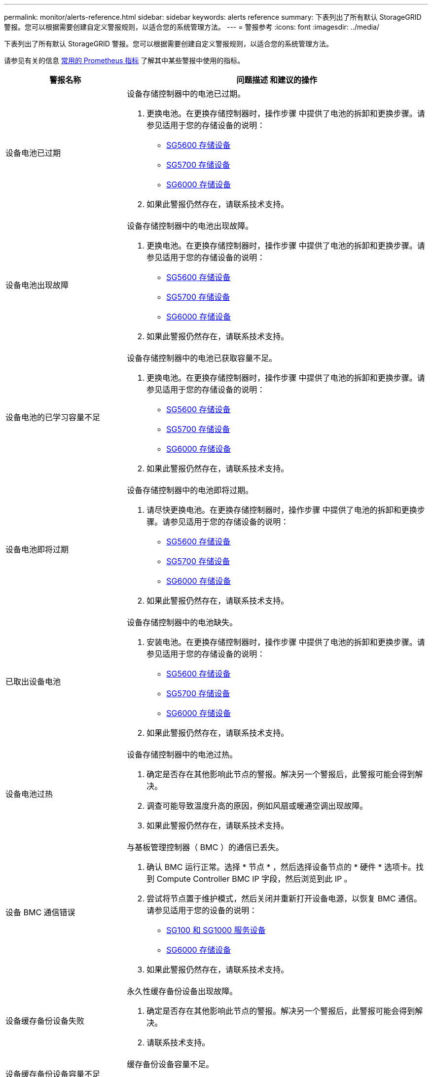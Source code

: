 ---
permalink: monitor/alerts-reference.html 
sidebar: sidebar 
keywords: alerts reference 
summary: 下表列出了所有默认 StorageGRID 警报。您可以根据需要创建自定义警报规则，以适合您的系统管理方法。 
---
= 警报参考
:icons: font
:imagesdir: ../media/


[role="lead"]
下表列出了所有默认 StorageGRID 警报。您可以根据需要创建自定义警报规则，以适合您的系统管理方法。

请参见有关的信息 xref:commonly-used-prometheus-metrics.adoc[常用的 Prometheus 指标] 了解其中某些警报中使用的指标。

[cols="1a,2a"]
|===
| 警报名称 | 问题描述 和建议的操作 


 a| 
设备电池已过期
 a| 
设备存储控制器中的电池已过期。

. 更换电池。在更换存储控制器时，操作步骤 中提供了电池的拆卸和更换步骤。请参见适用于您的存储设备的说明：
+
** xref:../sg5600/index.adoc[SG5600 存储设备]
** xref:../sg5700/index.adoc[SG5700 存储设备]
** xref:../sg6000/index.adoc[SG6000 存储设备]


. 如果此警报仍然存在，请联系技术支持。




 a| 
设备电池出现故障
 a| 
设备存储控制器中的电池出现故障。

. 更换电池。在更换存储控制器时，操作步骤 中提供了电池的拆卸和更换步骤。请参见适用于您的存储设备的说明：
+
** xref:../sg5600/index.adoc[SG5600 存储设备]
** xref:../sg5700/index.adoc[SG5700 存储设备]
** xref:../sg6000/index.adoc[SG6000 存储设备]


. 如果此警报仍然存在，请联系技术支持。




 a| 
设备电池的已学习容量不足
 a| 
设备存储控制器中的电池已获取容量不足。

. 更换电池。在更换存储控制器时，操作步骤 中提供了电池的拆卸和更换步骤。请参见适用于您的存储设备的说明：
+
** xref:../sg5600/index.adoc[SG5600 存储设备]
** xref:../sg5700/index.adoc[SG5700 存储设备]
** xref:../sg6000/index.adoc[SG6000 存储设备]


. 如果此警报仍然存在，请联系技术支持。




 a| 
设备电池即将过期
 a| 
设备存储控制器中的电池即将过期。

. 请尽快更换电池。在更换存储控制器时，操作步骤 中提供了电池的拆卸和更换步骤。请参见适用于您的存储设备的说明：
+
** xref:../sg5600/index.adoc[SG5600 存储设备]
** xref:../sg5700/index.adoc[SG5700 存储设备]
** xref:../sg6000/index.adoc[SG6000 存储设备]


. 如果此警报仍然存在，请联系技术支持。




 a| 
已取出设备电池
 a| 
设备存储控制器中的电池缺失。

. 安装电池。在更换存储控制器时，操作步骤 中提供了电池的拆卸和更换步骤。请参见适用于您的存储设备的说明：
+
** xref:../sg5600/index.adoc[SG5600 存储设备]
** xref:../sg5700/index.adoc[SG5700 存储设备]
** xref:../sg6000/index.adoc[SG6000 存储设备]


. 如果此警报仍然存在，请联系技术支持。




 a| 
设备电池过热
 a| 
设备存储控制器中的电池过热。

. 确定是否存在其他影响此节点的警报。解决另一个警报后，此警报可能会得到解决。
. 调查可能导致温度升高的原因，例如风扇或暖通空调出现故障。
. 如果此警报仍然存在，请联系技术支持。




 a| 
设备 BMC 通信错误
 a| 
与基板管理控制器（ BMC ）的通信已丢失。

. 确认 BMC 运行正常。选择 * 节点 * ，然后选择设备节点的 * 硬件 * 选项卡。找到 Compute Controller BMC IP 字段，然后浏览到此 IP 。
. 尝试将节点置于维护模式，然后关闭并重新打开设备电源，以恢复 BMC 通信。请参见适用于您的设备的说明：
+
** xref:../sg100-1000/index.adoc[SG100 和 SG1000 服务设备]
** xref:../sg6000/index.adoc[SG6000 存储设备]


. 如果此警报仍然存在，请联系技术支持。




 a| 
设备缓存备份设备失败
 a| 
永久性缓存备份设备出现故障。

. 确定是否存在其他影响此节点的警报。解决另一个警报后，此警报可能会得到解决。
. 请联系技术支持。




 a| 
设备缓存备份设备容量不足
 a| 
缓存备份设备容量不足。

请联系技术支持。



 a| 
设备缓存备份设备已写保护
 a| 
缓存备份设备受写保护。

请联系技术支持。



 a| 
设备缓存内存大小不匹配
 a| 
设备中的两个控制器具有不同的缓存大小。

请联系技术支持。



 a| 
设备计算控制器机箱温度过高
 a| 
StorageGRID 设备中计算控制器的温度已超过额定阈值。

. 检查硬件组件是否过热，并按照建议的操作进行操作：
+
** 如果您使用的是 SG100 ， SG1000 或 SG6000 ，请使用 BMC 。
** 如果您使用的是 SG5600 或 SG5700 ，请使用 SANtricity 系统管理器。


. 如有必要，请更换组件。请参见适用于您的设备的说明：
+
** xref:../sg100-1000/index.adoc[SG100 和 SG1000 服务设备]
** xref:../sg6000/index.adoc[SG6000 存储设备]
** xref:../sg5700/index.adoc[SG5700 存储设备]
** xref:../sg5600/index.adoc[SG5600 存储设备]






 a| 
设备计算控制器 CPU 温度过高
 a| 
StorageGRID 设备中计算控制器的 CPU 温度已超过额定阈值。

. 检查硬件组件是否过热，并按照建议的操作进行操作：
+
** 如果您使用的是 SG100 ， SG1000 或 SG6000 ，请使用 BMC 。
** 如果您使用的是 SG5600 或 SG5700 ，请使用 SANtricity 系统管理器。


. 如有必要，请更换组件。请参见适用于您的设备的说明：
+
** xref:../sg100-1000/index.adoc[SG100 和 SG1000 服务设备]
** xref:../sg5600/index.adoc[SG5600 存储设备]
** xref:../sg5700/index.adoc[SG5700 存储设备]
** xref:../sg6000/index.adoc[SG6000 存储设备]






 a| 
设备计算控制器需要引起注意
 a| 
在 StorageGRID 设备的计算控制器中检测到硬件故障。

. 检查硬件组件是否存在错误，并按照建议的操作进行操作：
+
** 如果您使用的是 SG100 ， SG1000 或 SG6000 ，请使用 BMC 。
** 如果您使用的是 SG5600 或 SG5700 ，请使用 SANtricity 系统管理器。


. 如有必要，请更换组件。请参见适用于您的设备的说明：
+
** xref:../sg100-1000/index.adoc[SG100 和 SG1000 服务设备]
** xref:../sg5600/index.adoc[SG5600 存储设备]
** xref:../sg5700/index.adoc[SG5700 存储设备]
** xref:../sg6000/index.adoc[SG6000 存储设备]






 a| 
设备计算控制器电源 A 出现问题
 a| 
计算控制器中的电源 A 存在问题。此警报可能指示电源出现故障或无法供电。

. 检查硬件组件是否存在错误，并按照建议的操作进行操作：
+
** 如果您使用的是 SG100 ， SG1000 或 SG6000 ，请使用 BMC 。
** 如果您使用的是 SG5600 或 SG5700 ，请使用 SANtricity 系统管理器。


. 如有必要，请更换组件。请参见适用于您的设备的说明：
+
** xref:../sg100-1000/index.adoc[SG100 和 SG1000 服务设备]
** xref:../sg5600/index.adoc[SG5600 存储设备]
** xref:../sg5700/index.adoc[SG5700 存储设备]
** xref:../sg6000/index.adoc[SG6000 存储设备]






 a| 
设备计算控制器电源 B 出现问题
 a| 
计算控制器中的电源 B 出现问题。

此警报可能指示电源出现故障或无法供电。

. 检查硬件组件是否存在错误，并按照建议的操作进行操作：
+
** 如果您使用的是 SG100 ， SG1000 或 SG6000 ，请使用 BMC 。
** 如果您使用的是 SG5600 或 SG5700 ，请使用 SANtricity 系统管理器。


. 如有必要，请更换组件。请参见适用于您的设备的说明：
+
** xref:../sg100-1000/index.adoc[SG100 和 SG1000 服务设备]
** xref:../sg5600/index.adoc[SG5600 存储设备]
** xref:../sg5700/index.adoc[SG5700 存储设备]
** xref:../sg6000/index.adoc[SG6000 存储设备]






 a| 
设备计算硬件监控服务已停止
 a| 
监控存储硬件状态的服务已停止报告数据。

. 在基础操作系统中检查 EOS 系统状态服务的状态。
. 如果此服务处于 stopped 或 error 状态，请重新启动此服务。
. 如果此警报仍然存在，请联系技术支持。




 a| 
检测到设备光纤通道故障
 a| 
检测到设备存储控制器和计算控制器之间存在光纤通道链路问题。

此警报可能指示设备中存储控制器和计算控制器之间的光纤通道连接出现问题。

. 检查硬件组件是否存在错误（ * 节点 * > * 设备节点 _* > * 硬件 * ）。如果任何组件的状态不是 "`标称，` " ，请执行以下操作：
+
.. 验证控制器之间的光纤通道缆线是否已完全连接。
.. 确保光纤通道缆线没有过度弯曲。
.. 确认 SFP+ 模块已正确就位。
+
* 注： * 如果此问题仍然存在，则 StorageGRID 系统可能会自动使有问题的连接脱机。



. 如有必要，请更换组件。请参见适用于您的设备的说明：
+
** xref:../sg5700/index.adoc[SG5700 存储设备]
** xref:../sg6000/index.adoc[SG6000 存储设备]






 a| 
设备光纤通道 HBA 端口故障
 a| 
光纤通道 HBA 端口出现故障或出现故障。

请联系技术支持。



 a| 
设备闪存缓存驱动器非最佳
 a| 
用于 SSD 缓存的驱动器并非最佳驱动器。

. 更换 SSD 缓存驱动器。请参见适用于您的设备的说明：
+
** xref:../sg5600/index.adoc[SG5600 存储设备]
** xref:../sg5700/index.adoc[SG5700 存储设备]
** xref:../sg6000/index.adoc[SG6000 存储设备]


. 如果此警报仍然存在，请联系技术支持。




 a| 
已卸下设备互连 / 电池箱
 a| 
互连 / 电池箱缺失。

. 更换电池。在更换存储控制器时，操作步骤 中提供了电池的拆卸和更换步骤。请参见适用于您的存储设备的说明。
+
** xref:../sg5600/index.adoc[SG5600 存储设备]
** xref:../sg5700/index.adoc[SG5700 存储设备]
** xref:../sg6000/index.adoc[SG6000 存储设备]


. 如果此警报仍然存在，请联系技术支持。




 a| 
缺少设备 LACP 端口
 a| 
StorageGRID 设备上的端口不参与 LACP 绑定。

. 检查交换机的配置。确保接口配置在正确的链路聚合组中。
. 如果此警报仍然存在，请联系技术支持。




 a| 
设备整体电源性能下降
 a| 
StorageGRID 设备的电源已偏离建议的工作电压。

. 检查电源 A 和 B 的状态以确定哪个电源运行异常，并按照建议的操作进行操作：
+
** 如果您使用的是 SG100 ， SG1000 或 SG6000 ，请使用 BMC 。
** 如果您使用的是 SG5600 或 SG5700 ，请使用 SANtricity 系统管理器。


. 如有必要，请更换组件。请参见适用于您的设备的说明：
+
** xref:../sg6000/index.adoc[SG6000 存储设备]
** xref:../sg5700/index.adoc[SG5700 存储设备]
** xref:../sg5600/index.adoc[SG5600 存储设备]
** xref:../sg100-1000/index.adoc[SG100 和 SG1000 服务设备]






 a| 
设备存储控制器 A 出现故障
 a| 
StorageGRID 设备中的存储控制器 A 出现故障。

. 使用 SANtricity 系统管理器检查硬件组件，并按照建议的操作进行操作。
. 如有必要，请更换组件。请参见适用于您的设备的说明：
+
** xref:../sg6000/index.adoc[SG6000 存储设备]
** xref:../sg5700/index.adoc[SG5700 存储设备]
** xref:../sg5600/index.adoc[SG5600 存储设备]






 a| 
设备存储控制器 B 故障
 a| 
StorageGRID 设备中的存储控制器 B 出现故障。

. 使用 SANtricity 系统管理器检查硬件组件，并按照建议的操作进行操作。
. 如有必要，请更换组件。请参见适用于您的设备的说明：
+
** xref:../sg6000/index.adoc[SG6000 存储设备]
** xref:../sg5700/index.adoc[SG5700 存储设备]
** xref:../sg5600/index.adoc[SG5600 存储设备]






 a| 
设备存储控制器驱动器故障
 a| 
StorageGRID 设备中的一个或多个驱动器出现故障或不是最佳驱动器。

. 使用 SANtricity 系统管理器检查硬件组件，并按照建议的操作进行操作。
. 如有必要，请更换组件。请参见适用于您的设备的说明：
+
** xref:../sg6000/index.adoc[SG6000 存储设备]
** xref:../sg5700/index.adoc[SG5700 存储设备]
** xref:../sg5600/index.adoc[SG5600 存储设备]






 a| 
设备存储控制器硬件问题描述
 a| 
SANtricity 软件报告 StorageGRID 设备中的某个组件 " 需要关注 " 。

. 使用 SANtricity 系统管理器检查硬件组件，并按照建议的操作进行操作。
. 如有必要，请更换组件。请参见适用于您的设备的说明：
+
** xref:../sg6000/index.adoc[SG6000 存储设备]
** xref:../sg5700/index.adoc[SG5700 存储设备]
** xref:../sg5600/index.adoc[SG5600 存储设备]






 a| 
设备存储控制器电源 A 出现故障
 a| 
StorageGRID 设备中的电源 A 与建议的工作电压不同。

. 使用 SANtricity 系统管理器检查硬件组件，并按照建议的操作进行操作。
. 如有必要，请更换组件。请参见适用于您的设备的说明：
+
** xref:../sg6000/index.adoc[SG6000 存储设备]
** xref:../sg5700/index.adoc[SG5700 存储设备]
** xref:../sg5600/index.adoc[SG5600 存储设备]






 a| 
设备存储控制器电源 B 故障
 a| 
StorageGRID 设备中的电源 B 与建议的工作电压不同。

. 使用 SANtricity 系统管理器检查硬件组件，并按照建议的操作进行操作。
. 如有必要，请更换组件。请参见适用于您的设备的说明：
+
** xref:../sg6000/index.adoc[SG6000 存储设备]
** xref:../sg5700/index.adoc[SG5700 存储设备]
** xref:../sg5600/index.adoc[SG5600 存储设备]






 a| 
设备存储硬件监控服务已停止
 a| 
监控存储硬件状态的服务已停止报告数据。

. 在基础操作系统中检查 EOS 系统状态服务的状态。
. 如果此服务处于 stopped 或 error 状态，请重新启动此服务。
. 如果此警报仍然存在，请联系技术支持。




 a| 
设备存储架降级
 a| 
存储设备存储架中某个组件的状态为已降级。

. 使用 SANtricity 系统管理器检查硬件组件，并按照建议的操作进行操作。
. 如有必要，请更换组件。请参见适用于您的设备的说明：
+
** xref:../sg6000/index.adoc[SG6000 存储设备]
** xref:../sg5700/index.adoc[SG5700 存储设备]
** xref:../sg5600/index.adoc[SG5600 存储设备]






 a| 
已超过设备温度
 a| 
已超过设备存储控制器的额定或最大温度。

. 确定是否存在其他影响此节点的警报。解决另一个警报后，此警报可能会得到解决。
. 调查可能导致温度升高的原因，例如风扇或暖通空调出现故障。
. 如果此警报仍然存在，请联系技术支持。




 a| 
已卸下设备温度传感器
 a| 
已卸下温度传感器。请联系技术支持。



 a| 
Cassandra auto-compactor 错误
 a| 
Cassandra 自动 compactor 出现错误。

Cassandra 自动 compactor 位于所有存储节点上，用于管理 Cassandra 数据库的大小，以覆盖和删除繁重的工作负载。虽然此情况持续存在，但某些工作负载的元数据消耗量会异常高。

. 确定是否存在其他影响此节点的警报。解决另一个警报后，此警报可能会得到解决。
. 请联系技术支持。




 a| 
正在将审核日志添加到内存队列中
 a| 
节点无法将日志发送到本地系统日志服务器，并且内存队列正在填满。

. 确保 rsyslog 服务正在节点上运行。
. 如有必要，请使用命令 `sservice rsyslog restart` 在节点上重新启动 rsyslog 服务。
. 如果无法重新启动 rsyslog 服务，并且您未在管理节点上保存审核消息，请联系技术支持。如果不更正此情况，审核日志将丢失。




 a| 
Cassandra 自动数据压缩器指标已过期
 a| 
描述 Cassandra 自动数据压缩器的指标已过时。

Cassandra 自动 compactor 位于所有存储节点上，用于管理 Cassandra 数据库的大小，以覆盖和删除繁重的工作负载。尽管此警报持续存在，但某些工作负载的元数据消耗量会异常高。

. 确定是否存在其他影响此节点的警报。解决另一个警报后，此警报可能会得到解决。
. 请联系技术支持。




 a| 
Cassandra 通信错误
 a| 
运行 Cassandra 服务的节点无法彼此通信。

此警报表示存在干扰节点到节点通信的情况。一个或多个存储节点上可能存在网络问题描述 或 Cassandra 服务已关闭。

. 确定是否存在其他影响一个或多个存储节点的警报。解决另一个警报后，此警报可能会得到解决。
. 检查是否存在可能影响一个或多个存储节点的网络问题描述 。
. 选择 * 支持 * > * 工具 * > * 网格拓扑 * 。
. 对于系统中的每个存储节点，选择 * SSM* > * 服务 * 。确保 Cassandra 服务的状态为 "running" 。
. 如果 Cassandra 未运行，请按照的步骤进行操作 xref:../maintain/starting-or-restarting-service.adoc[启动或重新启动服务]。
. 如果 Cassandra 服务的所有实例现在都在运行，并且警报未得到解决，请联系技术支持。




 a| 
Cassandra compActions 已过载
 a| 
Cassandra 数据缩减过程过载。

如果数据缩减过程过载，读取性能可能会下降， RAM 可能会用尽。Cassandra 服务也可能无响应或崩溃。

. 按照的步骤重新启动 Cassandra 服务 xref:../maintain/starting-or-restarting-service.adoc[正在重新启动服务]。
. 如果此警报仍然存在，请联系技术支持。




 a| 
Cassandra 修复指标已过期
 a| 
描述 Cassandra 修复作业的指标已过时。如果此情况持续 48 小时以上，则存储分段列表等客户端查询可能会显示已删除的数据。

. 重新启动节点。在网格管理器中，转到 * 节点 * ，选择节点，然后选择任务选项卡。
. 如果此警报仍然存在，请联系技术支持。




 a| 
Cassandra 修复进度缓慢
 a| 
Cassandra 数据库修复进度缓慢。

当数据库修复速度较慢时， Cassandra 数据一致性操作会受到阻碍。如果此情况持续 48 小时以上，则存储分段列表等客户端查询可能会显示已删除的数据。

. 确认所有存储节点均已联机，并且没有与网络相关的警报。
. 监控此警报最多 2 天，查看问题描述 是否自行解决。
. 如果数据库修复继续缓慢进行，请联系技术支持。




 a| 
Cassandra 修复服务不可用
 a| 
Cassandra 修复服务不可用。

Cassandra 修复服务位于所有存储节点上，可为 Cassandra 数据库提供关键修复功能。如果此情况持续 48 小时以上，则存储分段列表等客户端查询可能会显示已删除的数据。

. 选择 * 支持 * > * 工具 * > * 网格拓扑 * 。
. 对于系统中的每个存储节点，选择 * SSM* > * 服务 * 。确保 Cassandra Reaper 服务的状态为 "running" 。
. 如果 Cassandra Reaper 未运行，请按照中的步骤进行操作 xref:../maintain/starting-or-restarting-service.adoc[启动或重新启动服务]。
. 如果 Cassandra Reaper 服务的所有实例现在都在运行，并且警报未得到解决，请联系技术支持。




 a| 
Cassandra 表损坏
 a| 
Cassandra 检测到表损坏。

如果 Cassandra 检测到表损坏，则它会自动重新启动。

请联系技术支持。



 a| 
云存储池连接错误
 a| 
云存储池的运行状况检查检测到一个或多个新错误。

. 转到 " 存储池 " 页面的 " 云存储池 " 部分。
. 查看 Last Error 列以确定哪个 Cloud Storage Pool 存在错误。
. 请参见的说明 xref:../ilm/index.adoc[通过信息生命周期管理管理对象]。




 a| 
DHCP 租约已过期
 a| 
网络接口上的 DHCP 租约已过期。如果 DHCP 租约已过期，请执行建议的操作：

. 确保此节点与受影响接口上的 DHCP 服务器之间存在连接。
. 确保 DHCP 服务器上的受影响子网中有可分配的 IP 地址。
. 确保为 DHCP 服务器中配置的 IP 地址预留了永久空间。或者，使用 StorageGRID 更改 IP 工具在 DHCP 地址池之外分配静态 IP 地址。请参见 xref:../maintain/index.adoc[恢复和维护说明]。




 a| 
DHCP 租约即将到期
 a| 
网络接口上的 DHCP 租约即将到期。

要防止 DHCP 租约到期，请执行建议的操作：

. 确保此节点与受影响接口上的 DHCP 服务器之间存在连接。
. 确保 DHCP 服务器上的受影响子网中有可分配的 IP 地址。
. 确保为 DHCP 服务器中配置的 IP 地址预留了永久空间。或者，使用 StorageGRID 更改 IP 工具在 DHCP 地址池之外分配静态 IP 地址。请参见 xref:../maintain/index.adoc[恢复和维护说明]。




 a| 
DHCP 服务器不可用
 a| 
DHCP 服务器不可用。

StorageGRID 节点无法联系您的 DHCP 服务器。无法验证节点 IP 地址的 DHCP 租约。

. 确保此节点与受影响接口上的 DHCP 服务器之间存在连接。
. 确保 DHCP 服务器上的受影响子网中有可分配的 IP 地址。
. 确保为 DHCP 服务器中配置的 IP 地址预留了永久空间。或者，使用 StorageGRID 更改 IP 工具在 DHCP 地址池之外分配静态 IP 地址。请参见 xref:../maintain/index.adoc[恢复和维护说明]。




 a| 
磁盘 I/O 速度非常慢
 a| 
磁盘 I/O 非常慢可能会影响 StorageGRID 性能。

. 如果问题描述 与存储设备节点相关，请使用 SANtricity 系统管理器检查是否存在故障驱动器，存在预测故障的驱动器或正在进行的驱动器修复。此外，还应检查设备计算控制器和存储控制器之间的光纤通道或 SAS 链路的状态，以查看是否有任何链路已关闭或显示的错误率过高。
. 检查托管此节点的卷的存储系统，以确定并更正慢速 I/O 的根发生原因
. 如果此警报仍然存在，请联系技术支持。


* 注意： * 受影响的节点可能会禁用服务并自行重新启动，以避免影响整体网格性能。如果清除了底层条件，并且这些节点检测到正常 I/O 性能，则它们将自动恢复到完全服务状态。



 a| 
EC 重新平衡失败
 a| 
在存储节点之间重新平衡擦除编码的数据的作业失败或已被用户暂停。

. 确保要重新平衡的站点上的所有存储节点均已联机且可用。
. 确保要重新平衡的站点上没有卷故障。如果存在，请终止 EC 重新平衡作业，以便您可以运行修复作业。
+
`"rebalance-data terminate -job-id <ID>"`

. 确保要重新平衡的站点上没有服务故障。如果服务未运行，请按照恢复和维护说明中有关启动或重新启动服务的步骤进行操作。
. 解决任何问题后，请在主管理节点上运行以下命令以重新启动作业：
+
`"rebalance-data start -job-id <ID>"`

. 如果无法解决此问题，请联系技术支持。




 a| 
EC 修复失败
 a| 
擦除编码数据的修复作业失败或已停止。

. 确保有足够的可用存储节点或卷来替代发生故障的存储节点或卷。
. 确保有足够的可用存储节点来满足活动 ILM 策略的要求。
. 确保没有网络连接问题。
. 解决任何问题后，请在主管理节点上运行以下命令以重新启动作业：
+
`"repair-data start-EC-node-repair -repair-id <ID>"`

. 如果无法解决此问题，请联系技术支持。




 a| 
EC 修复已停止
 a| 
擦除编码数据的修复作业已停止。

. 确保有足够的可用存储节点或卷来替代发生故障的存储节点或卷。
. 确保没有网络连接问题。
. 解决任何问题后，请检查警报是否已解决。要查看有关修复进度的更详细报告，请在主管理节点上运行以下命令：
+
`"repair-data show-EC-repair-status -repair-id <ID>"`

. 如果无法解决此问题，请联系技术支持。




 a| 
电子邮件通知失败
 a| 
无法发送警报电子邮件通知。

如果警报电子邮件通知失败或无法传送测试电子邮件（从 * 警报 * > * 电子邮件设置 * 页面发送），则会触发此警报。

. 从警报的 * 站点 / 节点 * 列中列出的管理节点登录到网格管理器。
. 转到 * 警报 * > * 电子邮件设置 * 页面，检查设置，并根据需要进行更改。
. 单击 * 发送测试电子邮件 * ，然后检查测试收件人的收件箱中是否存在此电子邮件。如果无法发送测试电子邮件，则可能会触发此警报的新实例。
. 如果无法发送测试电子邮件，请确认您的电子邮件服务器已联机。
. 如果服务器正在运行，请选择 * 支持 * > * 工具 * > * 日志 * ，然后收集管理节点的日志。指定警报时间前后 15 分钟的时间段。
. 提取下载的归档并查看 `Prometheus.log` ` （ _/GID<time_stamp>/<site_node>/<time_stamp>/metrics/Prometheus.log ）` 的内容。
. 如果无法解决此问题，请联系技术支持。




 a| 
在 " 证书 " 页面上配置的客户端证书到期
 a| 
在 " 证书 " 页面上配置的一个或多个客户端证书即将过期。

. 在网格管理器中，选择 * 配置 * > * 安全性 * > * 证书 * ，然后选择 * 客户端 * 选项卡。
. 选择一个即将到期的证书。
. 选择 * 附加新证书 * xref:../admin/configuring-administrator-client-certificates.adoc[上传或生成新证书]。
. 对即将过期的每个证书重复上述步骤。




 a| 
负载平衡器端点证书到期
 a| 
一个或多个负载平衡器端点证书即将过期。

. 选择 * 配置 * > * 网络 * > * 负载平衡器端点 * 。
. 选择证书即将过期的端点。
. 选择 * 编辑端点 * 可上传或生成新证书。
. 对证书已过期或即将过期的每个端点重复上述步骤。


有关管理负载平衡器端点的详细信息，请参见 xref:../admin/index.adoc[有关管理 StorageGRID 的说明]。



 a| 
管理接口的服务器证书到期
 a| 
用于管理接口的服务器证书即将过期。

. 选择 * 配置 * > * 安全性 * > * 证书 * 。
. 在 * 全局 * 选项卡上，选择 * 管理接口证书 * 。
. xref:../admin/configuring-custom-server-certificate-for-grid-manager-tenant-manager.adoc#add-a-custom-management-interface-certificate[上传新的管理接口证书。]




 a| 
S3 和 Swift API 的全局服务器证书到期
 a| 
用于访问存储 API 端点的服务器证书即将过期。

. 选择 * 配置 * > * 安全性 * > * 证书 * 。
. 在 * 全局 * 选项卡上，选择 * S3 和 Swift API 证书 * 。
. xref:../admin/configuring-custom-server-certificate-for-storage-node-or-clb.adoc#add-a-custom-s3-and-swift-api-certificate[上传新的 S3 和 Swift API 证书。]




 a| 
外部系统日志 CA 证书到期
 a| 
用于签署外部系统日志服务器证书的证书颁发机构（ CA ）证书即将过期。

. 更新外部系统日志服务器上的 CA 证书。
. 获取更新后的 CA 证书的副本。
. 在网格管理器中，转到 * 配置 * > * 监控 * > * 审核和系统日志服务器 * 。
. 选择 * 编辑外部系统日志服务器 * 。
. 选择 * 浏览 * 以上传新证书。
. 完成配置向导以保存新证书和密钥。




 a| 
外部系统日志客户端证书到期
 a| 
外部系统日志服务器的客户端证书即将过期。

. 在网格管理器中，转到 * 配置 * > * 监控 * > * 审核和系统日志服务器 * 。
. 选择 * 编辑外部系统日志服务器 * 。
. 选择 * 浏览 * 以上传新证书。
. 选择 * 浏览 * 以上传新的私钥。
. 完成配置向导以保存新证书和密钥。




 a| 
外部系统日志服务器证书到期
 a| 
外部系统日志服务器提供的服务器证书即将过期。

. 更新外部系统日志服务器上的服务器证书。
. 如果您之前使用网格管理器 API 提供用于证书验证的服务器证书，请使用 API 上传更新后的服务器证书。




 a| 
外部系统日志服务器转发错误
 a| 
节点无法将日志转发到外部系统日志服务器。

. 在网格管理器中，转到 * 配置 * > * 监控 * > * 审核和系统日志服务器 * 。
. 选择 * 编辑外部系统日志服务器 * 。
. 继续执行配置向导，直到您能够选择 * 发送测试消息 * 。
. 选择 * 发送测试消息 * 以确定无法将日志转发到外部系统日志服务器的原因。
. 解决报告的任何问题。




 a| 
网格网络 MTU 不匹配
 a| 
网格网络接口（ eth0 ）的最大传输单元（ MTU ）设置在网格中的各个节点之间差别很大。

MTU 设置的差异可能表明，某些（但并非所有） eth0 网络配置了巨型帧。如果 MTU 大小不匹配大于 1000 ，则可能会出现发生原因 网络性能问题。

请参见中有关网格网络 MTU 不匹配警报的说明 xref:troubleshooting-network-hardware-and-platform-issues.adoc[对网络，硬件和平台问题进行故障排除]。



 a| 
Java 堆使用率较高
 a| 
正在使用的 Java 堆空间百分比很高。

如果 Java 堆已满，则元数据服务可能不可用，客户端请求可能会失败。

. 查看信息板上的 ILM 活动。当 ILM 工作负载减少时，此警报可能会自行解决。
. 确定是否存在其他影响此节点的警报。解决另一个警报后，此警报可能会得到解决。
. 如果此警报仍然存在，请联系技术支持。




 a| 
元数据查询延迟较长
 a| 
Cassandra 元数据查询的平均时间过长。

查询延迟增加的原因可能包括硬件更改，例如更换磁盘，工作负载更改（例如载入量突然增加）或网络更改（例如节点和站点之间的通信问题）。

. 确定查询延迟增加前后是否发生任何硬件，工作负载或网络更改。
. 如果无法解决此问题，请联系技术支持。




 a| 
身份联合同步失败
 a| 
无法从身份源同步联合组和用户。

. 确认已配置的 LDAP 服务器已联机且可用。
. 查看身份联合页面上的设置。确认所有值均为最新值。请参见 xref:../admin/using-identity-federation.adoc[使用身份联合] 在管理 StorageGRID 的说明中。
. 单击 * 测试连接 * 以验证 LDAP 服务器的设置。
. 如果无法解决此问题描述 ，请联系技术支持。




 a| 
租户的身份联合同步失败
 a| 
无法从租户配置的身份源同步联合组和用户。

. 登录到租户管理器。
. 确认租户配置的 LDAP 服务器已联机且可用。
. 查看身份联合页面上的设置。确认所有值均为最新值。请参见 xref:../tenant/using-identity-federation.adoc[使用身份联合] 在使用租户帐户的说明中。
. 单击 * 测试连接 * 以验证 LDAP 服务器的设置。
. 如果无法解决此问题描述 ，请联系技术支持。




 a| 
无法实现 ILM 放置
 a| 
无法为某些对象实现 ILM 规则中的放置指令。

此警报表示放置指令所需的节点不可用或 ILM 规则配置不当。例如，规则可能指定的复制副本数可能多于存储节点数。

. 确保所有节点均已联机。
. 如果所有节点均处于联机状态，请查看使用活动 ILM 策略的所有 ILM 规则中的放置说明。确认所有对象都有有效的说明。请参见 xref:../ilm/index.adoc[有关通过信息生命周期管理来管理对象的说明]。
. 根据需要更新规则设置并激活新策略。
+
* 注意： * 清除警报可能需要长达 1 天的时间。

. 如果问题仍然存在，请联系技术支持。


* 注意： * 此警报可能会在升级期间出现，并且可能会在升级成功完成后持续 1 天。当此警报由升级触发时，它将自行清除。



 a| 
ILM 扫描周期过长
 a| 
扫描，评估对象和应用 ILM 所需的时间过长。

如果完成对所有对象的完整 ILM 扫描的估计时间过长（请参见信息板上的 * 扫描时间段 - 估计值 * ），则活动 ILM 策略可能不会应用于新载入的对象。对 ILM 策略所做的更改可能不会应用于现有对象。

. 确定是否存在其他影响此节点的警报。解决另一个警报后，此警报可能会得到解决。
. 确认所有存储节点均已联机。
. 临时减少客户端流量。例如，在网格管理器中，选择 * 配置 * > * 网络 * > * 流量分类 * ，然后创建一个限制带宽或请求数量的策略。
. 如果磁盘 I/O 或 CPU 过载，请尝试减少负载或增加资源。
. 如有必要，请更新 ILM 规则以使用同步放置（对于在 StorageGRID 11.3 之后创建的规则，默认设置）。
. 如果此警报仍然存在，请联系技术支持。


xref:../admin/index.adoc[管理 StorageGRID]



 a| 
ILM 扫描速率低
 a| 
ILM 扫描速率设置为每秒不到 100 个对象。

此警报表示有人已将系统的 ILM 扫描速率更改为每秒不到 100 个对象（默认值： 400 个对象 / 秒）。活动 ILM 策略可能不会应用于新载入的对象。此后对 ILM 策略所做的更改不会应用于现有对象。

. 在持续支持调查中，确定是否临时更改了 ILM 扫描速率。
. 请联系技术支持。



IMPORTANT: 请勿在未联系技术支持的情况下更改 ILM 扫描速率。



 a| 
Kms CA 证书到期
 a| 
用于对密钥管理服务器（ KMS ）证书进行签名的证书颁发机构（ CA ）证书即将过期。

. 使用 KMS 软件更新密钥管理服务器的 CA 证书。
. 在网格管理器中，选择 * 配置 * > * 安全性 * > * 密钥管理服务器 * 。
. 选择证书状态警告的 KMS 。
. 选择 * 编辑 * 。
. 选择 * 下一步 * 转到步骤 2 （上传服务器证书）。
. 选择 * 浏览 * 以上传新证书。
. 选择 * 保存 * 。


xref:../admin/index.adoc[管理 StorageGRID]



 a| 
Kms 客户端证书到期
 a| 
密钥管理服务器的客户端证书即将过期。

. 在网格管理器中，选择 * 配置 * > * 安全性 * > * 密钥管理服务器 * 。
. 选择证书状态警告的 KMS 。
. 选择 * 编辑 * 。
. 选择 * 下一步 * 转到步骤 3 （上传客户端证书）。
. 选择 * 浏览 * 以上传新证书。
. 选择 * 浏览 * 以上传新的私钥。
. 选择 * 保存 * 。


xref:../admin/index.adoc[管理 StorageGRID]



 a| 
无法加载 Kms 配置
 a| 
密钥管理服务器的配置存在，但无法加载。

. 确定是否存在其他影响此节点的警报。解决另一个警报后，此警报可能会得到解决。
. 如果此警报仍然存在，请联系技术支持。




 a| 
Kms 连接错误
 a| 
设备节点无法连接到其站点的密钥管理服务器。

. 在网格管理器中，选择 * 配置 * > * 安全性 * > * 密钥管理服务器 * 。
. 确认端口和主机名条目正确无误。
. 确认服务器证书，客户端证书和客户端证书专用密钥正确且未过期。
. 确保防火墙设置允许设备节点与指定的 KMS 进行通信。
. 更正任何网络或 DNS 问题。
. 如果您需要帮助或此警报持续存在，请联系技术支持。




 a| 
未找到 Kms 加密密钥名称
 a| 
配置的密钥管理服务器没有与提供的名称匹配的加密密钥。

. 确认分配给站点的 KMS 使用的加密密钥名称以及任何先前版本正确无误。
. 如果您需要帮助或此警报持续存在，请联系技术支持。




 a| 
Kms 加密密钥轮换失败
 a| 
所有设备卷均已解密，但一个或多个卷无法轮换到最新密钥。请联系技术支持。



 a| 
未配置公里
 a| 
此站点不存在密钥管理服务器。

. 在网格管理器中，选择 * 配置 * > * 安全性 * > * 密钥管理服务器 * 。
. 为此站点添加 KMS 或添加默认 KMS 。


xref:../admin/index.adoc[管理 StorageGRID]



 a| 
Kms 密钥无法对设备卷进行解密
 a| 
无法使用当前 KMS 密钥对启用了节点加密的设备上的一个或多个卷进行解密。

. 确定是否存在其他影响此节点的警报。解决另一个警报后，此警报可能会得到解决。
. 确保密钥管理服务器（ KMS ）已配置加密密钥以及任何先前的密钥版本。
. 如果您需要帮助或此警报持续存在，请联系技术支持。




 a| 
Kms 服务器证书到期
 a| 
密钥管理服务器（ KMS ）使用的服务器证书即将过期。

. 使用 KMS 软件更新密钥管理服务器的服务器证书。
. 如果您需要帮助或此警报持续存在，请联系技术支持。


xref:../admin/index.adoc[管理 StorageGRID]



 a| 
审核队列较大
 a| 
审核消息的磁盘队列已满。

. 检查系统上的负载—如果事务数量很多，则警报应逐渐自行解决，您可以忽略此警报。
. 如果警报持续存在且严重性增加，请查看队列大小图表。如果此数量在数小时或数天内稳定增加，则审核负载可能已超过系统的审核容量。
. 通过将客户端写入和客户端读取的审核级别更改为 " 错误 " 或 " 关闭 " （ * 配置 * > * 监控 * > * 审核和系统日志服务器 * ），降低客户端操作速率或减少记录的审核消息数量。


xref:../audit/index.adoc[查看审核日志]



 a| 
检测到原有 CLB 负载平衡器活动
 a| 
某些客户端可能正在使用默认 S3 和 Swift API 证书连接到已弃用的 CLB 负载平衡器服务。

. 要简化未来升级，请在 * 证书 * 页面的 * 全局 * 选项卡上安装自定义 S3 和 Swift API 证书。然后，确保连接到原有 CLB 的所有 S3 或 Swift 客户端都具有新证书。
. 创建一个或多个负载平衡器端点。然后，将所有现有 S3 和 Swift 客户端定向到这些端点。如果需要重新映射客户端端口，请联系技术支持。


其他活动可能会触发此警报，包括端口扫描。要确定当前是否正在使用已弃用的 CLB 服务，请查看 `storagegRid_private_clb_http_connection_established_successful` Prometheus 指标。

如果不再使用 CLB 服务，请根据需要静默或禁用此警报规则。



 a| 
正在将日志添加到磁盘队列中
 a| 
节点无法将日志转发到外部系统日志服务器，并且磁盘队列正在填满。

. 在网格管理器中，转到 * 配置 * > * 监控 * > * 审核和系统日志服务器 * 。
. 选择 * 编辑外部系统日志服务器 * 。
. 继续执行配置向导，直到您能够选择 * 发送测试消息 * 。
. 选择 * 发送测试消息 * 以确定无法将日志转发到外部系统日志服务器的原因。
. 解决报告的任何问题。




 a| 
审核日志磁盘容量低
 a| 
可用于审核日志的空间不足。

. 监控此警报，查看问题描述 是否自行解析且磁盘空间是否再次可用。
. 如果可用空间继续减少，请联系技术支持。




 a| 
可用节点内存不足
 a| 
节点上的可用 RAM 量较低。

可用 RAM 不足可能表示工作负载发生变化或一个或多个节点发生内存泄漏。

. 监控此警报以查看问题描述 是否自行解决。
. 如果可用内存低于主要警报阈值，请联系技术支持。




 a| 
存储池可用空间不足
 a| 
可用于在存储池中存储对象数据的空间量较低。

. 选择 * ILM * > * 存储池 * 。
. 选择警报中列出的存储池，然后选择 * 查看详细信息 * 。
. 确定需要额外存储容量的位置。您可以向存储池中的每个站点添加存储节点，也可以向一个或多个现有存储节点添加存储卷（ LUN ）。
. 执行扩展操作步骤 以增加存储容量。


xref:../expand/index.adoc[扩展网格]



 a| 
节点内存不足
 a| 
节点上安装的内存量不足。

增加虚拟机或 Linux 主机可用的 RAM 量。检查主要警报的阈值，以确定 StorageGRID 节点的默认最低要求。请参见适用于您的平台的安装说明：

* xref:../rhel/index.adoc[安装 Red Hat Enterprise Linux 或 CentOS]
* xref:../ubuntu/index.adoc[安装 Ubuntu 或 Debian]
* xref:../vmware/index.adoc[安装 VMware]




 a| 
元数据存储不足
 a| 
可用于存储对象元数据的空间不足。

* 严重警报 *

. 停止载入对象。
. 立即在扩展操作步骤 中添加存储节点。


* 主要警报 *

立即在扩展操作步骤 中添加存储节点。

* 次要警报 *

. 监控对象元数据空间的使用速率。选择 * 节点 * > * 存储节点 _* > * 存储 * ，然后查看已用存储 - 对象元数据图。
. 在中添加存储节点 xref:../expand/index.adoc[扩展操作步骤] 请尽快。


添加新存储节点后，系统会自动在所有存储节点之间重新平衡对象元数据，并清除警报。

请参见中有关 " 低元数据存储 " 警报的说明 xref:troubleshooting-metadata-issues.adoc[对元数据问题进行故障排除]。



 a| 
低指标磁盘容量
 a| 
可用于指标数据库的空间不足。

. 监控此警报，查看问题描述 是否自行解析且磁盘空间是否再次可用。
. 如果可用空间继续减少，请联系技术支持。




 a| 
对象数据存储不足
 a| 
可用于存储对象数据的空间不足。

执行扩展操作步骤 。您可以向现有存储节点添加存储卷（ LUN ），也可以添加新的存储节点。

xref:troubleshooting-low-object-data-storage-alert.adoc[对对象数据存储不足警报进行故障排除]

xref:../expand/index.adoc[扩展网格]



 a| 
低只读水印覆盖
 a| 
存储卷软只读水印覆盖小于存储节点的最小优化水印。

要了解如何解决此警报，请转至 xref:../monitor/troubleshoot-low-watermark-alert.html[对低只读水印覆盖警报进行故障排除]。



 a| 
根磁盘容量低
 a| 
根磁盘的可用空间不足。

. 监控此警报，查看问题描述 是否自行解析且磁盘空间是否再次可用。
. 如果可用空间继续减少，请联系技术支持。




 a| 
系统数据容量低
 a| 
在 ` /var/local` 文件系统上可用于 StorageGRID 系统数据的空间不足。

. 监控此警报，查看问题描述 是否自行解析且磁盘空间是否再次可用。
. 如果可用空间继续减少，请联系技术支持。




 a| 
tmp 目录可用空间不足
 a| 
/tmp 目录中的可用空间不足。

. 监控此警报，查看问题描述 是否自行解析且磁盘空间是否再次可用。
. 如果可用空间继续减少，请联系技术支持。




 a| 
节点网络连接错误
 a| 
在节点之间传输数据时出错。

网络连接错误可能会在无需手动干预的情况下清除。如果错误无法清除，请联系技术支持。

请参见中的网络接收错误（ NRER ）警报说明 xref:troubleshooting-network-hardware-and-platform-issues.adoc[对网络，硬件和平台问题进行故障排除]。



 a| 
节点网络接收帧错误
 a| 
节点收到的网络帧中有很高比例出现错误。

此警报可能指示硬件问题描述 ，例如以太网连接任一端的缆线损坏或收发器出现故障。

. 如果您使用的是设备，请尝试更换每个 SFP+ 或 SFP28 收发器和缆线，一次更换一个，以查看警报是否清除。
. 如果此警报仍然存在，请联系技术支持。




 a| 
节点与 NTP 服务器不同步
 a| 
节点的时间与网络时间协议（ NTP ）服务器不同步。

. 验证您是否已指定至少四个外部 NTP 服务器，每个服务器均提供 Stratum 3 或更好的参考。
. 检查所有 NTP 服务器是否均正常运行。
. 验证与 NTP 服务器的连接。确保它们未被防火墙阻止。




 a| 
节点未使用 NTP 服务器锁定
 a| 
节点未锁定到网络时间协议（ NTP ）服务器。

. 验证您是否已指定至少四个外部 NTP 服务器，每个服务器均提供 Stratum 3 或更好的参考。
. 检查所有 NTP 服务器是否均正常运行。
. 验证与 NTP 服务器的连接。确保它们未被防火墙阻止。




 a| 
非设备节点网络已关闭
 a| 
一个或多个网络设备已关闭或断开连接。此警报表示无法访问虚拟机或 Linux 主机上安装的节点的网络接口（ eth ）。

请联系技术支持。



 a| 
对象存在检查失败
 a| 
对象存在检查作业失败。

. 选择 * 维护 > 对象存在检查 * 。
. 记下错误消息。执行相应的更正操作：
+
* 无法启动 * ， * 连接断开 * ， * 未知错误 *

+
.. 确保作业中包含的存储节点和卷处于联机状态且可用。
.. 确保存储节点上没有服务或卷故障。如果某个服务未运行，请启动或重新启动该服务。请参见 xref:../maintain/index.adoc[恢复和维护说明]。
.. 确保可以满足选定的一致性控制。
.. 解决任何问题后，选择 * 重试 * 。作业将从最后一个有效状态恢复。


+
卷中的 * 严重存储错误 *

+
.. 恢复故障卷。请参见 xref:../maintain/index.adoc[恢复和维护说明]。
.. 选择 * 重试 * 。
.. 作业完成后，为节点上的其余卷创建另一个作业，以检查是否存在其他错误。


. 如果无法解决这些问题，请联系技术支持。




 a| 
对象存在检查已停止
 a| 
对象存在检查作业已停止。

对象存在检查作业无法继续。作业中包含的一个或多个存储节点或卷脱机或无响应，或者由于节点过多或不可用，无法再满足选定一致性控制。

. 确保所有要检查的存储节点和卷均处于联机状态且可用（选择 * 节点 * ）。
. 确保有足够的存储节点处于联机状态且可用，以使当前协调者节点能够使用选定一致性控制读取对象元数据。如有必要，启动或重新启动服务。请参见 xref:../maintain/index.adoc[恢复和维护说明]。
+
解决步骤 1 和 2 后，作业将自动从停止位置开始。

. 如果无法满足选定的一致性控制，请取消作业并使用较低的一致性控制启动另一个作业。
. 如果无法解决这些问题，请联系技术支持。




 a| 
对象丢失
 a| 
一个或多个对象已从网格中丢失。

此警报可能指示数据已永久丢失，无法检索。

. 立即调查此警报。您可能需要采取措施以防止进一步数据丢失。如果您立即采取措施，则还可以还原丢失的对象。
+
xref:troubleshooting-lost-and-missing-object-data.adoc[对丢失和丢失的对象数据进行故障排除]

. 解决底层问题后，重置计数器：
+
.. 选择 * 支持 * > * 工具 * > * 网格拓扑 * 。
.. 对于发出警报的存储节点，请选择 * ； site_* > * ； grid node_* > * LDR* > * 数据存储 * > * 配置 * > * 主 * 。
.. 选择 * 重置丢失的对象计数 * ，然后单击 * 应用更改 * 。






 a| 
平台服务不可用
 a| 
具有 RSM 服务的存储节点在站点上运行或可用的数量太少。

确保受影响站点上拥有 RSM 服务的大多数存储节点均处于运行状态且无错误状态。

请参见中的 "`解决平台服务问题` " xref:../admin/index.adoc[有关管理 StorageGRID 的说明]。



 a| 
S3 PUT 对象大小太大
 a| 
S3 客户端正在尝试执行超过 S3 大小限制的 PUT 对象操作。

. 使用警报详细信息中显示的租户 ID 来标识租户帐户。
. 转至 * 支持 * > * 工具 * > * 日志 * ，然后收集警报详细信息中显示的存储节点的应用程序日志。指定警报时间前后 15 分钟的时间段。
. 提取下载的归档，然后导航到 `byncast.log` 的位置（` /GID<grid_id>_<time_stamp>/<site_node>/<time_stamp>/grid/byncast.log` ）。
. 在 `byncast.log` 的内容中搜索 ` "method =pt"` ，并通过查看 `clientIP` 字段确定 S3 客户端的 IP 地址。
. 通知所有客户端用户， PUT 对象大小上限为 5 GiB 。
. 对大于 5 GiB 的对象使用多部分上传。




 a| 
管理网络端口 1 上的服务设备链路已关闭
 a| 
设备上的管理网络端口 1 已关闭或断开连接。

. 检查连接到管理网络端口 1 的缆线和物理连接。
. 解决任何连接问题。请参见适用于您的设备硬件的安装和维护说明。
. 如果此端口已按目的断开连接，请禁用此规则。在网格管理器中，选择 * 警报 * > * 规则 * ，选择规则，然后单击 * 编辑规则 * 。然后，取消选中 * 已启用 * 复选框。
+
** xref:../sg100-1000/index.adoc[SG100 和 SG1000 服务设备]
** xref:disabling-alert-rules.adoc[禁用警报规则]






 a| 
管理网络（或客户端网络）上的服务设备链接已关闭
 a| 
管理网络（ eth1 ）或客户端网络（ eth2 ）的设备接口已关闭或断开连接。

. 检查与 StorageGRID 网络的缆线， SFP 和物理连接。
. 解决任何连接问题。请参见适用于您的设备硬件的安装和维护说明。
. 如果此端口已按目的断开连接，请禁用此规则。在网格管理器中，选择 * 警报 * > * 规则 * ，选择规则，然后单击 * 编辑规则 * 。然后，取消选中 * 已启用 * 复选框。
+
** xref:../sg100-1000/index.adoc[SG100 和 SG1000 服务设备]
** xref:disabling-alert-rules.adoc[禁用警报规则]






 a| 
网络端口 1 ， 2 ， 3 或 4 上的服务设备链路已关闭
 a| 
设备上的网络端口 1 ， 2 ， 3 或 4 已关闭或断开连接。

. 检查与 StorageGRID 网络的缆线， SFP 和物理连接。
. 解决任何连接问题。请参见适用于您的设备硬件的安装和维护说明。
. 如果此端口已按目的断开连接，请禁用此规则。在网格管理器中，选择 * 警报 * > * 规则 * ，选择规则，然后单击 * 编辑规则 * 。然后，取消选中 * 已启用 * 复选框。
+
** xref:../sg100-1000/index.adoc[SG100 和 SG1000 服务设备]
** xref:disabling-alert-rules.adoc[禁用警报规则]






 a| 
服务设备存储连接已降级
 a| 
服务设备中的两个 SSD 之一出现故障或与另一个 SSD 不同步。

设备功能不受影响，但您应立即解决问题描述 。如果两个驱动器都发生故障，则设备将无法再正常运行。

. 在网格管理器中，选择 * 节点 * > ***_services appliage_ ，然后选择 "* 硬件 " 选项卡。
. 查看 * 存储 RAID 模式 * 字段中的消息。
. 如果此消息显示重新同步操作的进度，请等待此操作完成，然后确认警报已解决。重新同步消息表示 SSD 最近已更换，或者由于其他原因正在重新同步。
. 如果此消息指示其中一个 SSD 发生故障，请尽快更换发生故障的驱动器。
+
有关如何更换服务设备中的驱动器的说明，请参见 SG100 和 SG1000 设备安装和维护指南。

+
xref:../sg100-1000/index.adoc[SG100 和 SG1000 服务设备]





 a| 
管理网络端口 1 上的存储设备链路已关闭
 a| 
设备上的管理网络端口 1 已关闭或断开连接。

. 检查连接到管理网络端口 1 的缆线和物理连接。
. 解决任何连接问题。请参见适用于您的设备硬件的安装和维护说明。
. 如果此端口已按目的断开连接，请禁用此规则。在网格管理器中，选择 * 警报 * > * 规则 * ，选择规则，然后单击 * 编辑规则 * 。然后，取消选中 * 已启用 * 复选框。
+
** xref:../sg6000/index.adoc[SG6000 存储设备]
** xref:../sg5700/index.adoc[SG5700 存储设备]
** xref:../sg5600/index.adoc[SG5600 存储设备]
** xref:disabling-alert-rules.adoc[禁用警报规则]






 a| 
管理网络（或客户端网络）上的存储设备链接已关闭
 a| 
管理网络（ eth1 ）或客户端网络（ eth2 ）的设备接口已关闭或断开连接。

. 检查与 StorageGRID 网络的缆线， SFP 和物理连接。
. 解决任何连接问题。请参见适用于您的设备硬件的安装和维护说明。
. 如果此端口已按目的断开连接，请禁用此规则。在网格管理器中，选择 * 警报 * > * 规则 * ，选择规则，然后单击 * 编辑规则 * 。然后，取消选中 * 已启用 * 复选框。
+
** xref:../sg6000/index.adoc[SG6000 存储设备]
** xref:../sg5700/index.adoc[SG5700 存储设备]
** xref:../sg5600/index.adoc[SG5600 存储设备]
** xref:disabling-alert-rules.adoc[禁用警报规则]






 a| 
网络端口 1 ， 2 ， 3 或 4 上的存储设备链路已关闭
 a| 
设备上的网络端口 1 ， 2 ， 3 或 4 已关闭或断开连接。

. 检查与 StorageGRID 网络的缆线， SFP 和物理连接。
. 解决任何连接问题。请参见适用于您的设备硬件的安装和维护说明。
. 如果此端口已按目的断开连接，请禁用此规则。在网格管理器中，选择 * 警报 * > * 规则 * ，选择规则，然后单击 * 编辑规则 * 。然后，取消选中 * 已启用 * 复选框。
+
** xref:../sg6000/index.adoc[SG6000 存储设备]
** xref:../sg5700/index.adoc[SG5700 存储设备]
** xref:../sg5600/index.adoc[SG5600 存储设备]
** xref:disabling-alert-rules.adoc[禁用警报规则]






 a| 
存储设备存储连接已降级
 a| 
计算控制器和存储控制器之间的一个或多个连接出现问题。

. 转至设备以检查端口指示灯。
. 如果端口指示灯不亮，请确认缆线已正确连接。根据需要更换缆线。
. 最多等待五分钟。
+
* 注： * 如果需要更换另一根缆线，请至少拔下 5 分钟。否则，根卷可能会变为只读，这需要重新启动硬件。

. 在网格管理器中，选择 * 节点 * 。然后，选择出现问题的节点的硬件选项卡。验证警报条件是否已解决。




 a| 
无法访问存储设备
 a| 
无法访问存储设备。

此警报表示由于底层存储设备出现问题，无法挂载或访问卷。

. 检查用于此节点的所有存储设备的状态：
+
** 如果节点安装在虚拟机或 Linux 主机上，请按照您的操作系统的说明运行硬件诊断或执行文件系统检查。
+
*** xref:../rhel/index.adoc[安装 Red Hat Enterprise Linux 或 CentOS]
*** xref:../ubuntu/index.adoc[安装 Ubuntu 或 Debian]
*** xref:../vmware/index.adoc[安装 VMware]


** 如果节点安装在 SG100 ， SG1000 或 SG6000 设备上，请使用 BMC 。
** 如果此节点安装在 SG5600 或 SG5700 设备上，请使用 SANtricity 系统管理器。


. 如有必要，请更换组件。请参见适用于您的设备的说明：
+
** xref:../sg6000/index.adoc[SG6000 存储设备]
** xref:../sg5700/index.adoc[SG5700 存储设备]
** xref:../sg5600/index.adoc[SG5600 存储设备]






 a| 
租户配额使用量高
 a| 
正在使用的租户配额空间百分比很高。如果租户超过其配额，则新的载入将被拒绝。

* 注： * 默认情况下，此警报规则处于禁用状态，因为它可能会生成大量通知。

. 在网格管理器中，选择 * 租户 * 。
. 按 * 配额利用率 * 对表进行排序。
. 选择配额利用率接近 100% 的租户。
. 执行以下操作之一或同时执行这两项操作：
+
** 选择 * 编辑 * 以增加租户的存储配额。
** 通知租户其配额利用率较高。






 a| 
无法与节点通信
 a| 
一个或多个服务无响应，或者无法访问节点。

此警报表示节点已因未知原因断开连接。例如，节点上的服务可能已停止，或者节点可能已因电源故障或意外中断而丢失网络连接。

监控此警报以查看问题描述 是否自行解决。如果问题描述 仍然存在：

. 确定是否存在其他影响此节点的警报。解决另一个警报后，此警报可能会得到解决。
. 确认此节点上的所有服务均已运行。如果某个服务已停止，请尝试启动它。请参见 xref:../maintain/index.adoc[恢复和维护说明]。
. 确保节点的主机已启动。如果不是，请启动主机。
+
* 注： * 如果关闭了多个主机，请参见 xref:../maintain/index.adoc[恢复和维护说明]。

. 确定此节点与管理节点之间是否存在网络连接问题描述 。
. 如果无法解决此警报，请联系技术支持。




 a| 
节点意外重新启动
 a| 
节点在过去 24 小时内意外重新启动。

. 监控此警报。此警报将在 24 小时后清除。但是，如果节点再次意外重新启动，则会再次触发此警报。
. 如果无法解决此警报，则可能存在硬件故障。请联系技术支持。




 a| 
检测到未标识的损坏对象
 a| 
在复制的对象存储中找到无法标识为复制对象的文件。

. 确定存储节点上的底层存储是否存在任何问题。例如，运行硬件诊断或执行文件系统检查。
. 解决任何存储问题后， xref:verifying-object-integrity.adoc[运行对象存在检查] 确定是否缺少 ILM 策略定义的任何复制副本。
. 监控此警报。此警报将在 24 小时后清除，但如果问题描述 未修复，则会再次触发。
. 如果无法解决此警报，请联系技术支持。


|===